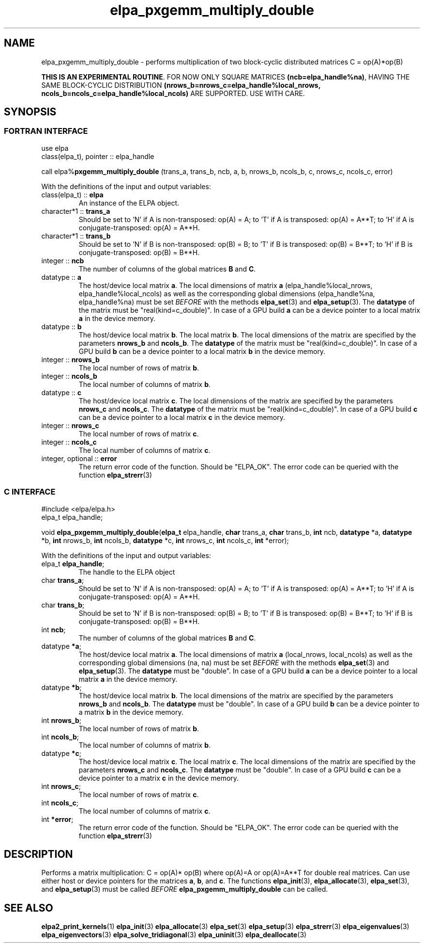 .TH "elpa_pxgemm_multiply_double" 3 "Thu Nov 28 2024" "ELPA" \" -*- nroff -*-
.ad l
.nh
.SH NAME
elpa_pxgemm_multiply_double \- performs multiplication of two block-cyclic distributed matrices C = op(A)*op(B)
.sp
\fBTHIS IS AN EXPERIMENTAL ROUTINE\fP. FOR NOW ONLY SQUARE MATRICES \fB(ncb=elpa_handle%na)\fP, HAVING THE SAME BLOCK-CYCLIC DISTRIBUTION \fB(nrows_b=nrows_c=elpa_handle%local_nrows, ncols_b=ncols_c=elpa_handle%local_ncols)\fP ARE SUPPORTED. USE WITH CARE.

.SH SYNOPSIS
.br
.SS FORTRAN INTERFACE
use elpa
.br
class(elpa_t), pointer :: elpa_handle
.br

call elpa%\fBpxgemm_multiply_double\fP (trans_a, trans_b, ncb, a, b, nrows_b, ncols_b, c, nrows_c, ncols_c, error)
.sp
With the definitions of the input and output variables:
.TP
class(elpa_t) :: \fB elpa\fP
An instance of the ELPA object.
.TP
character*1   :: \fB trans_a\fP
Should be set 
to 'N' if A is non-transposed: op(A) = A; 
to 'T' if A is transposed: op(A) = A**T; 
to 'H' if A is conjugate-transposed: op(A) = A**H.
.TP
character*1   :: \fB trans_b\fP
Should be set 
to 'N' if B is non-transposed: op(B) = B; 
to 'T' if B is transposed: op(B) = B**T; 
to 'H' if B is conjugate-transposed: op(B) = B**H.
.TP
integer       :: \fB ncb\fP
The number of columns of the global matrices\fB B\fP and\fB C\fP.
.TP
datatype      :: \fB a\fP
The host/device local matrix\fB a\fP.
The local dimensions of matrix\fB a\fP (elpa_handle%local_nrows, elpa_handle%local_ncols) as well as the corresponding global dimensions (elpa_handle%na, elpa_handle%na) must be set\fI BEFORE\fP with the methods\fB elpa_set\fP(3) and\fB elpa_setup\fP(3).
The\fB datatype\fP of the matrix must be "real(kind=c_double)".
In case of a GPU build\fB a\fP can be a device pointer to a local matrix\fB a\fP in the device memory.
.TP
datatype      :: \fB b\fP
The host/device local matrix\fB b\fP.
The local matrix\fB b\fP. The local dimensions of the matrix are specified by the parameters\fB nrows_b\fP and\fB ncols_b\fP.
The\fB datatype\fP of the matrix must be "real(kind=c_double)".
In case of a GPU build\fB b\fP can be a device pointer to a local matrix\fB b\fP in the device memory.
.TP
integer       :: \fB nrows_b\fP
The local number of rows of matrix\fB b\fP.
.TP
integer       :: \fB ncols_b\fP
The local number of columns of matrix\fB b\fP.
.TP
datatype      :: \fB c\fP
The host/device local matrix\fB c\fP.
The local dimensions of the matrix are specified by the parameters\fB nrows_c\fP and\fB ncols_c\fP.
The\fB datatype\fP of the matrix must be "real(kind=c_double)".
In case of a GPU build\fB c\fP can be a device pointer to a local matrix\fB c\fP in the device memory.
.TP
integer       :: \fB nrows_c\fP
The local number of rows of matrix\fB c\fP.
.TP
integer       :: \fB ncols_c\fP
The local number of columns of matrix\fB c\fP.
.TP
integer, optional :: \fB error\fP
The return error code of the function. Should be "ELPA_OK". The error code can be queried with the function\fB elpa_strerr\fP(3)

.br
.SS C INTERFACE
#include <elpa/elpa.h>
.br
elpa_t elpa_handle;

.br
void\fB elpa_pxgemm_multiply_double\fP(\fBelpa_t\fP elpa_handle,\fB char\fP trans_a,\fB char\fP trans_b,\fB int\fP ncb,\fB datatype\fP *a,\fB datatype\fP *b,\fB int\fP nrows_b,\fB int\fP ncols_b,\fB datatype\fP *c,\fB int\fP nrows_c,\fB int\fP ncols_c,\fB int\fP *error);
.sp
With the definitions of the input and output variables:

.TP
elpa_t \fB elpa_handle\fP;
The handle to the ELPA object
.TP
char \fB trans_a\fP;
Should be set 
to 'N' if A is non-transposed: op(A) = A; 
to 'T' if A is transposed: op(A) = A**T; 
to 'H' if A is conjugate-transposed: op(A) = A**H.
.TP
char \fB trans_b\fP;
Should be set 
to 'N' if B is non-transposed: op(B) = B; 
to 'T' if B is transposed: op(B) = B**T; 
to 'H' if B is conjugate-transposed: op(B) = B**H.
.TP
int \fB ncb\fP;
The number of columns of the global matrices\fB B\fP and \fB C\fP.
.TP
datatype \fB *a\fP;
The host/device local matrix\fB a\fP.
The local dimensions of matrix\fB a\fP (local_nrows, local_ncols) as well as the corresponding global dimensions (na, na) must be set\fI BEFORE\fP with the methods\fB elpa_set\fP(3) and\fB elpa_setup\fP(3).
The\fB datatype\fP must be "double".
In case of a GPU build\fB a\fP can be a device pointer to a local matrix\fB a\fP in the device memory.
.TP
datatype \fB *b\fP;
The host/device local matrix\fB b\fP.
The local dimensions of the matrix are specified by the parameters\fB nrows_b\fP and\fB ncols_b\fP.
The\fB datatype\fP must be "double".
In case of a GPU build\fB b\fP can be a device pointer to a matrix\fB b\fP in the device memory.
.TP
int \fB nrows_b\fP;
The local number of rows of matrix\fB b\fP.
.TP
int\fB ncols_b\fP;
The local number of columns of matrix\fB b\fP.
.TP
datatype \fB *c\fP;
The host/device local matrix\fB c\fP.
The local matrix\fB c\fP. The local dimensions of the matrix are specified by the parameters\fB nrows_c\fP and\fB ncols_c\fP.
The\fB datatype\fP must be "double".
In case of a GPU build\fB c\fP can be a device pointer to a matrix\fB c\fP in the device memory.
.TP
int \fB nrows_c\fP;
The local number of rows of matrix\fB c\fP.
.TP
int \fB ncols_c\fP;
The local number of columns of matrix\fB c\fP.
.TP
int \fB *error\fP;
The return error code of the function. Should be "ELPA_OK". The error code can be queried with the function\fB elpa_strerr\fP(3)

.SH DESCRIPTION
Performs a matrix multiplication: C = op(A)* op(B) where op(A)=A or op(A)=A**T for double real matrices.
Can use either host or device pointers for the matrices\fB a\fP, \fB b\fP, and\fB c\fP.
The functions\fB elpa_init\fP(3),\fB elpa_allocate\fP(3),\fB elpa_set\fP(3),
and\fB elpa_setup\fP(3) must be called\fI BEFORE\fP\fB elpa_pxgemm_multiply_double\fP can be called.

.SH SEE ALSO
\fBelpa2_print_kernels\fP(1)\fB elpa_init\fP(3)\fB elpa_allocate\fP(3)\fB elpa_set\fP(3)\fB elpa_setup\fP(3)\fB elpa_strerr\fP(3)\fB elpa_eigenvalues\fP(3)\fB elpa_eigenvectors\fP(3)\fB elpa_solve_tridiagonal\fP(3)\fB elpa_uninit\fP(3)\fB elpa_deallocate\fP(3)
